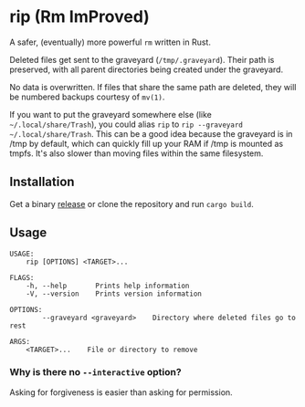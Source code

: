 * rip (Rm ImProved)
A safer, (eventually) more powerful =rm= written in Rust.

Deleted files get sent to the graveyard (=/tmp/.graveyard=).  Their path is preserved, with all parent directories being created under the graveyard.

No data is overwritten.  If files that share the same path are deleted, they will be numbered backups courtesy of =mv(1)=.

If you want to put the graveyard somewhere else (like =~/.local/share/Trash=), you could alias =rip= to =rip --graveyard ~/.local/share/Trash=.
This can be a good idea because the graveyard is in /tmp by default, which can quickly fill up your RAM if /tmp is mounted as tmpfs.  It's also slower than moving files within the same filesystem.

** Installation
Get a binary [[https://github.com/nivekuil/rip/releases][release]] or clone the repository and run =cargo build=.

** Usage
#+BEGIN_EXAMPLE
USAGE:
    rip [OPTIONS] <TARGET>...

FLAGS:
    -h, --help       Prints help information
    -V, --version    Prints version information

OPTIONS:
        --graveyard <graveyard>    Directory where deleted files go to rest

ARGS:
    <TARGET>...    File or directory to remove
#+END_EXAMPLE

*** Why is there no =--interactive= option?
Asking for forgiveness is easier than asking for permission.
